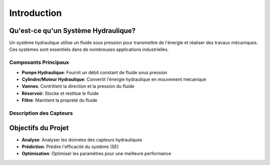 Introduction
============

Qu'est-ce qu'un Système Hydraulique?
------------------------------------
Un système hydraulique utilise un fluide sous pression pour transmettre de l'énergie et réaliser des travaux mécaniques. Ces systèmes sont essentiels dans de nombreuses applications industrielles.

Composants Principaux
^^^^^^^^^^^^^^^^^^^
* **Pompe Hydraulique**: Fournit un débit constant de fluide sous pression
* **Cylindre/Moteur Hydraulique**: Convertit l'énergie hydraulique en mouvement mécanique
* **Vannes**: Contrôlent la direction et la pression du fluide
* **Réservoir**: Stocke et restitue le fluide
* **Filtre**: Maintient la propreté du fluide

Description des Capteurs
^^^^^^^^^^^^^^^^^^^^^^
+------------+------------------------+------------+-----------------+
| Capteur    | Description           | Fréquence  | Points/Cycle   |
+============+========================+============+=================+
| PS1-PS6    | Pression (Bar)        | 100 Hz     | 6000           |
+------------+------------------------+------------+-----------------+
| EPS1       | Puissance pompe (kW)  | 100 Hz     | 6000           |
+------------+------------------------+------------+-----------------+
| FS1-FS2    | Débit (L/min)        | 10 Hz      | 600            |
+------------+------------------------+------------+-----------------+
| TS1-TS4    | Température (°C)      | 1 Hz       | 60             |
+------------+------------------------+------------+-----------------+
| VS1        | Vibrations (mm/s)     | 1 Hz       | 60             |
+------------+------------------------+------------+-----------------+
| CE         | Efficacité thermique  | 1 Hz       | 60             |
+------------+------------------------+------------+-----------------+
| SE         | Rendement global (%)  | 1 Hz       | 60             |
+------------+------------------------+------------+-----------------+

Objectifs du Projet
-----------------
* **Analyse**: Analyser les données des capteurs hydrauliques
* **Prédiction**: Prédire l'efficacité du système (SE)
* **Optimisation**: Optimiser les paramètres pour une meilleure performance
